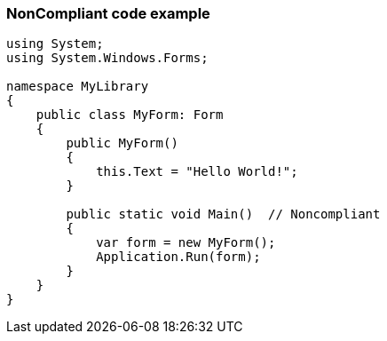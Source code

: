 === NonCompliant code example

[source,text]
----
using System; 
using System.Windows.Forms;

namespace MyLibrary
{
    public class MyForm: Form
    {
        public MyForm()
        {
            this.Text = "Hello World!";
        }

        public static void Main()  // Noncompliant
        {
            var form = new MyForm();
            Application.Run(form);
        }
    }
}
----
